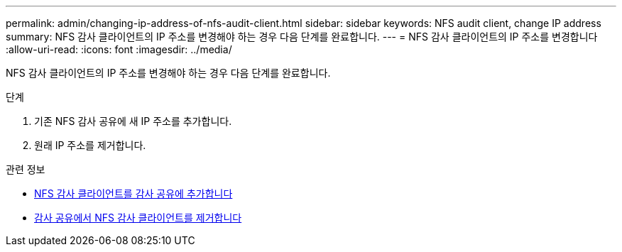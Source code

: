 ---
permalink: admin/changing-ip-address-of-nfs-audit-client.html 
sidebar: sidebar 
keywords: NFS audit client, change IP address 
summary: NFS 감사 클라이언트의 IP 주소를 변경해야 하는 경우 다음 단계를 완료합니다. 
---
= NFS 감사 클라이언트의 IP 주소를 변경합니다
:allow-uri-read: 
:icons: font
:imagesdir: ../media/


[role="lead"]
NFS 감사 클라이언트의 IP 주소를 변경해야 하는 경우 다음 단계를 완료합니다.

.단계
. 기존 NFS 감사 공유에 새 IP 주소를 추가합니다.
. 원래 IP 주소를 제거합니다.


.관련 정보
* xref:adding-nfs-audit-client-to-audit-share.adoc[NFS 감사 클라이언트를 감사 공유에 추가합니다]
* xref:removing-nfs-audit-client-from-audit-share.adoc[감사 공유에서 NFS 감사 클라이언트를 제거합니다]

